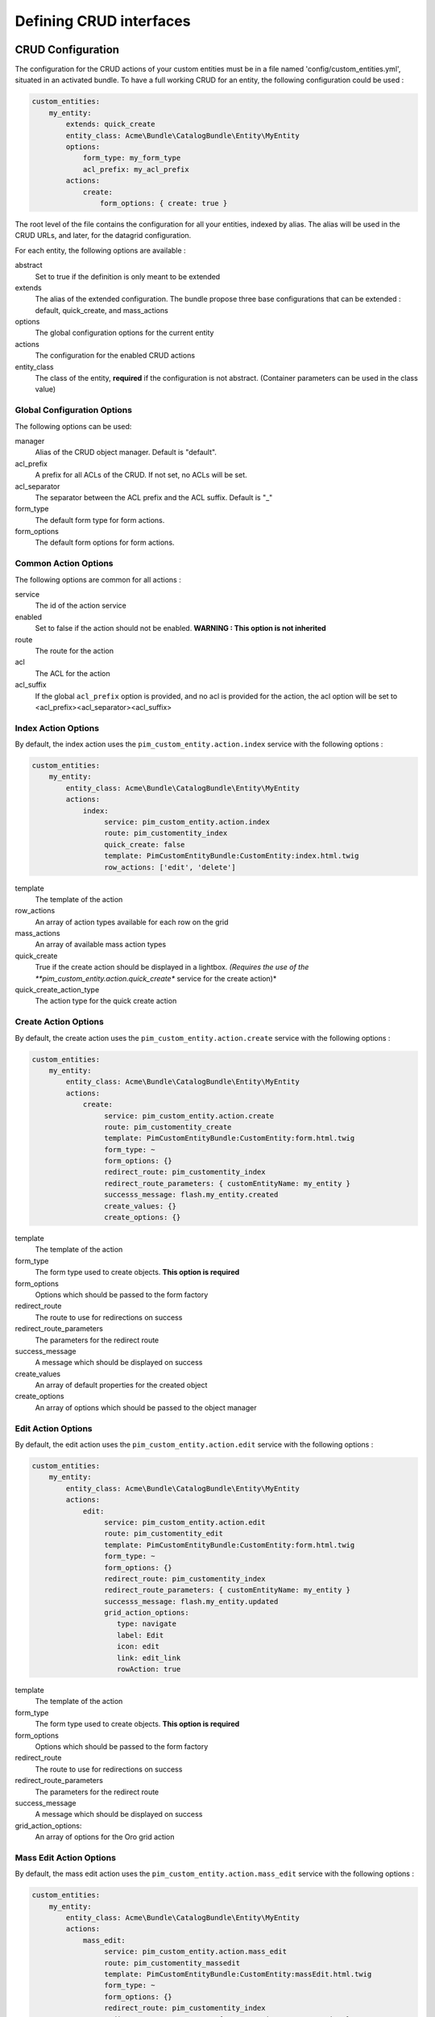 Defining CRUD interfaces
========================

CRUD Configuration
------------------

The configuration for the CRUD actions of your custom entities must be in a file named 'config/custom_entities.yml', 
situated in an activated bundle. To have a full working CRUD for an entity, the following configuration could be used :


.. code-block:: yaml
   
    custom_entities:
        my_entity:
            extends: quick_create
            entity_class: Acme\Bundle\CatalogBundle\Entity\MyEntity
            options:
                form_type: my_form_type
                acl_prefix: my_acl_prefix
            actions:
                create:
                    form_options: { create: true }

The root level of the file contains the configuration for all your entities, indexed by alias. The alias will be used in the 
CRUD URLs, and later, for the datagrid configuration.

For each entity, the following options are available :

abstract
  Set to true if the definition is only meant to be extended
extends
  The alias of the extended configuration.
  The bundle propose three base configurations that can be extended : default, quick_create, and mass_actions
options
  The global configuration options for the current entity
actions
  The configuration for the enabled CRUD actions
entity_class
  The class of the entity, **required** if the configuration is not abstract.
  (Container parameters can be used in the class value)


Global Configuration Options
****************************

The following options can be used:

manager
  Alias of the CRUD object manager. Default is "default".
acl_prefix
  A prefix for all ACLs of the CRUD. If not set, no ACLs will be set.
acl_separator
  The separator between the ACL prefix and the ACL suffix. Default is "_"
form_type
  The default form type for form actions.
form_options
  The default form options for form actions.


Common Action Options
*********************

The following options are common for all actions :

service
  The id of the action service
enabled
  Set to false if the action should not be enabled. **WARNING : This option is not inherited**
route
  The route for the action
acl
  The ACL for the action
acl_suffix
  If the global ``acl_prefix`` option is provided, and no acl is provided for the action, the acl option
  will be set to <acl_prefix><acl_separator><acl_suffix>


Index Action Options
********************

By default, the index action uses the ``pim_custom_entity.action.index`` service with the following options :

.. code-block:: yaml
   
    custom_entities:
        my_entity:
            entity_class: Acme\Bundle\CatalogBundle\Entity\MyEntity
            actions:
                index:
                     service: pim_custom_entity.action.index
                     route: pim_customentity_index
                     quick_create: false
                     template: PimCustomEntityBundle:CustomEntity:index.html.twig
                     row_actions: ['edit', 'delete']
                    

template
  The template of the action
row_actions
  An array of action types available for each row on the grid
mass_actions
  An array of available mass action types
quick_create
   True if the create action should be displayed in a lightbox. *(Requires the use of the 
   **pim_custom_entity.action.quick_create** service for the create action)*
quick_create_action_type
   The action type for the quick create action


Create Action Options
*********************

By default, the create action uses the ``pim_custom_entity.action.create`` service with the following options :

.. code-block:: yaml
   
    custom_entities:
        my_entity:
            entity_class: Acme\Bundle\CatalogBundle\Entity\MyEntity
            actions:
                create:
                     service: pim_custom_entity.action.create
                     route: pim_customentity_create
                     template: PimCustomEntityBundle:CustomEntity:form.html.twig
                     form_type: ~
                     form_options: {}
                     redirect_route: pim_customentity_index
                     redirect_route_parameters: { customEntityName: my_entity }
                     successs_message: flash.my_entity.created
                     create_values: {}
                     create_options: {}
                     
                     
template
  The template of the action
form_type
   The form type used to create objects. **This option is required**
form_options
   Options which should be passed to the form factory
redirect_route
   The route to use for redirections on success
redirect_route_parameters
   The parameters for the redirect route
success_message
   A message which should be displayed on success
create_values
   An array of default properties for the created object
create_options
   An array of options which should be passed to the object manager



Edit Action Options
*******************

By default, the edit action uses the ``pim_custom_entity.action.edit`` service with the following options :

.. code-block:: yaml
   
    custom_entities:
        my_entity:
            entity_class: Acme\Bundle\CatalogBundle\Entity\MyEntity
            actions:
                edit:
                     service: pim_custom_entity.action.edit
                     route: pim_customentity_edit
                     template: PimCustomEntityBundle:CustomEntity:form.html.twig
                     form_type: ~
                     form_options: {}
                     redirect_route: pim_customentity_index
                     redirect_route_parameters: { customEntityName: my_entity }
                     successs_message: flash.my_entity.updated
                     grid_action_options:
                        type: navigate
                        label: Edit
                        icon: edit
                        link: edit_link
                        rowAction: true
                        
template
  The template of the action
form_type
   The form type used to create objects. **This option is required**
form_options
   Options which should be passed to the form factory
redirect_route
   The route to use for redirections on success
redirect_route_parameters
   The parameters for the redirect route
success_message
   A message which should be displayed on success
grid_action_options:
   An array of options for the Oro grid action


Mass Edit Action Options
************************

By default, the mass edit action uses the ``pim_custom_entity.action.mass_edit`` service with the following options :

.. code-block:: yaml
   
    custom_entities:
        my_entity:
            entity_class: Acme\Bundle\CatalogBundle\Entity\MyEntity
            actions:
                mass_edit:
                     service: pim_custom_entity.action.mass_edit
                     route: pim_customentity_massedit
                     template: PimCustomEntityBundle:CustomEntity:massEdit.html.twig
                     form_type: ~
                     form_options: {}
                     redirect_route: pim_customentity_index
                     redirect_route_parameters: { customEntityName: my_entity }
                     successs_message: flash.my_entity.mass_edited
                     grid_action_options:
                        type: redirect
                        label: Mass Edit
                        icon: edit
                     
                     
template
  The template of the action
form_type
   The form type used to create objects. **This option is required**
form_options
   Options which should be passed to the form factory
redirect_route
   The route to use for redirections on success
redirect_route_parameters
   The parameters for the redirect route
success_message
   A message which should be displayed on success
grid_action_options:
   An array of options for the Oro grid action


Delete Action Options
*********************

By default, the delete action uses the ``pim_custom_entity.action.delete`` service with the following options :

.. code-block:: yaml
   
    custom_entities:
        my_entity:
            entity_class: Acme\Bundle\CatalogBundle\Entity\MyEntity
            actions:
                delete:
                     service: pim_custom_entity.action.delete
                     route: pim_customentity_delete
                     grid_action_options: 
                        type: delete
                        label: Delete
                        icon: trash

grid_action_options:
  An array of options for the Oro grid action


Mass Delete Action Options
**************************

By default, the mass delete action uses the ``pim_custom_entity.action.mass_delete`` service with the following options :

.. code-block:: yaml
   
    custom_entities:
        my_entity:
            entity_class: Acme\Bundle\CatalogBundle\Entity\MyEntity
            actions:
                index:
                     service: pim_custom_entity.action.delete
                     route: ~
                     grid_action_options: 
                        type: delete
                        label: Delete
                        entity_name: my_entity
                        data_identifier: o
                        launcherOptions: { icon: trash }


grid_action_options:
  An array of options for the Oro grid action


Datagrid Configuration
----------------------

The bundle will automatically add your configured actions to your oro datagrids if your datagrid extends the 
``custom_entity`` model. An example for a translatable option entity is available in the 
`examples folder <../examples/datagrid.yml>`_.
